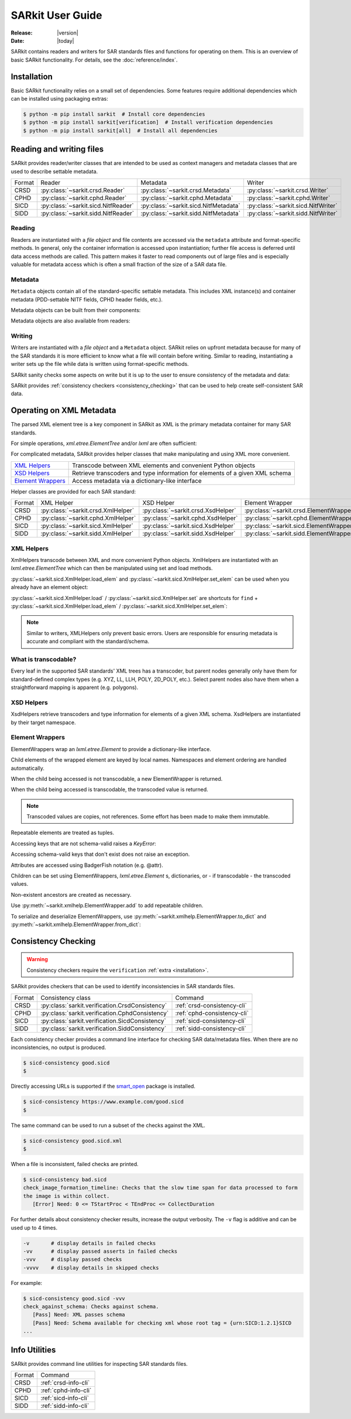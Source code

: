 .. _user_guide:

=================
SARkit User Guide
=================

:Release: |version|
:Date: |today|

SARkit contains readers and writers for SAR standards files and functions for operating on them.
This is an overview of basic SARkit functionality. For details, see the :doc:`reference/index`.

.. _installation:

Installation
============
Basic SARkit functionality relies on a small set of dependencies.
Some features require additional dependencies which can be installed using packaging extras:

.. code-block:: shell-session

   $ python -m pip install sarkit  # Install core dependencies
   $ python -m pip install sarkit[verification]  # Install verification dependencies
   $ python -m pip install sarkit[all]  # Install all dependencies


Reading and writing files
=========================
SARkit provides reader/writer classes that are intended to be used as context managers and metadata classes that are
used to describe settable metadata.

.. list-table::

   * - Format
     - Reader
     - Metadata
     - Writer
   * - CRSD
     - :py:class:`~sarkit.crsd.Reader`
     - :py:class:`~sarkit.crsd.Metadata`
     - :py:class:`~sarkit.crsd.Writer`
   * - CPHD
     - :py:class:`~sarkit.cphd.Reader`
     - :py:class:`~sarkit.cphd.Metadata`
     - :py:class:`~sarkit.cphd.Writer`
   * - SICD
     - :py:class:`~sarkit.sicd.NitfReader`
     - :py:class:`~sarkit.sicd.NitfMetadata`
     - :py:class:`~sarkit.sicd.NitfWriter`
   * - SIDD
     - :py:class:`~sarkit.sidd.NitfReader`
     - :py:class:`~sarkit.sidd.NitfMetadata`
     - :py:class:`~sarkit.sidd.NitfWriter`


Reading
-------

Readers are instantiated with a `file object` and file contents are accessed via the ``metadata`` attribute and
format-specific methods.
In general, only the container information is accessed upon instantiation; further file access is deferred until
data access methods are called.
This pattern makes it faster to read components out of large files and is especially valuable for metadata access which
is often a small fraction of the size of a SAR data file.

.. testsetup::

   import lxml.etree
   import numpy as np

   import sarkit.sicd as sksicd

   example_sicd = tmppath / "example.sicd"
   sec = {"security": {"clas": "U"}}
   parser = lxml.etree.XMLParser(remove_blank_text=True)
   example_sicd_xmltree = lxml.etree.parse("data/example-sicd-1.4.0.xml", parser)
   sicd_meta = sksicd.NitfMetadata(
       xmltree=example_sicd_xmltree,
       file_header_part={"ostaid": "nowhere", "ftitle": "SARkit example SICD FTITLE"} | sec,
       im_subheader_part={"isorce": "this sensor"} | sec,
       de_subheader_part=sec,
   )
   with open(example_sicd, "wb") as f, sksicd.NitfWriter(f, sicd_meta):
       pass  # don't currently care about the pixels

.. doctest::

   >>> with example_sicd.open("rb") as f, sksicd.NitfReader(f) as reader:
   ...     pixels = reader.read_image()
   ...     pixels.shape
   (5727, 2362)

   # Metadata, but not methods, can be safely accessed outside of the
   # context manager's context

   # Access specific NITF fields that are called out in the SAR standards
   >>> reader.metadata.file_header_part.ftitle
   'SARkit example SICD FTITLE'

   # XML metadata is returned as lxml.etree.ElementTree objects
   >>> (reader.metadata.xmltree.findtext(".//{*}FullImage/{*}NumRows"),
   ...  reader.metadata.xmltree.findtext(".//{*}FullImage/{*}NumCols"))
   ('5727', '2362')


Metadata
--------

``Metadata`` objects contain all of the standard-specific settable metadata.
This includes XML instance(s) and container metadata (PDD-settable NITF fields, CPHD header fields, etc.).

Metadata objects can be built from their components:

.. doctest::

   >>> new_metadata = sksicd.NitfMetadata(
   ...     xmltree=example_sicd_xmltree,
   ...     file_header_part={"ostaid": "my location", "security": {"clas": "U"}},
   ...     im_subheader_part={"isorce": "my sensor", "security": {"clas": "U"}},
   ...     de_subheader_part={"security": {"clas": "U"}},
   ... )

Metadata objects are also available from readers:

.. doctest::

   >>> read_metadata = reader.metadata


Writing
-------

Writers are instantiated with a `file object` and a ``Metadata`` object.
SARkit relies on upfront metadata because for many of the SAR standards it is more efficient to know what a file will
contain before writing.
Similar to reading, instantiating a writer sets up the file while data is written using format-specific methods.

.. doctest::

   >>> written_sicd = tmppath / "written.sicd"
   >>> with written_sicd.open("wb") as f, sksicd.NitfWriter(f, read_metadata) as writer:
   ...     writer.write_image(pixels)

   >>> with written_sicd.open("rb") as f:
   ...     f.read(9).decode()
   'NITF02.10'

SARkit sanity checks some aspects on write but it is up to the user to ensure consistency of the metadata and data:

.. doctest::

   >>> bad_sicd = tmppath / "bad.sicd"
   >>> with bad_sicd.open("wb") as f, sksicd.NitfWriter(f, read_metadata) as writer:
   ...     writer.write_image(pixels.view(np.uint8))
   Traceback (most recent call last):
   ValueError: Array dtype (uint8) does not match expected dtype (complex64) for PixelType=RE32F_IM32F

SARkit provides :ref:`consistency checkers <consistency_checking>` that can be used to help create self-consistent SAR
data.


Operating on XML Metadata
=========================
The parsed XML element tree is a key component in SARkit as XML is the primary metadata container for many SAR
standards.

For simple operations, `xml.etree.ElementTree` and/or `lxml` are often sufficient:

.. doctest::

   >>> example_sicd_xmltree.findtext(".//{*}ModeType")
   'SPOTLIGHT'

For complicated metadata, SARkit provides helper classes that make manipulating and using XML more convenient.

.. list-table::

   * - `XML Helpers`_
     - Transcode between XML elements and convenient Python objects
   * - `XSD Helpers`_
     - Retrieve transcoders and type information for elements of a given XML schema
   * - `Element Wrappers`_
     - Access metadata via a dictionary-like interface

Helper classes are provided for each SAR standard:

.. list-table::

   * - Format
     - XML Helper
     - XSD Helper
     - Element Wrapper
   * - CRSD
     - :py:class:`~sarkit.crsd.XmlHelper`
     - :py:class:`~sarkit.crsd.XsdHelper`
     - :py:class:`~sarkit.crsd.ElementWrapper`
   * - CPHD
     - :py:class:`~sarkit.cphd.XmlHelper`
     - :py:class:`~sarkit.cphd.XsdHelper`
     - :py:class:`~sarkit.cphd.ElementWrapper`
   * - SICD
     - :py:class:`~sarkit.sicd.XmlHelper`
     - :py:class:`~sarkit.sicd.XsdHelper`
     - :py:class:`~sarkit.sicd.ElementWrapper`
   * - SIDD
     - :py:class:`~sarkit.sidd.XmlHelper`
     - :py:class:`~sarkit.sidd.XsdHelper`
     - :py:class:`~sarkit.sidd.ElementWrapper`

XML Helpers
-----------

XmlHelpers transcode between XML and more convenient Python objects.
XmlHelpers are instantiated with an `lxml.etree.ElementTree` which can then be manipulated using set and load methods.

.. doctest::

   >>> import sarkit.sicd as sksicd
   >>> xmlhelp = sksicd.XmlHelper(example_sicd_xmltree)
   >>> xmlhelp.load(".//{*}ModeType")
   'SPOTLIGHT'

:py:class:`~sarkit.sicd.XmlHelper.load_elem` and :py:class:`~sarkit.sicd.XmlHelper.set_elem`
can be used when you already have an element object:

.. doctest::

   >>> tcoa_poly_elem = example_sicd_xmltree.find(".//{*}TimeCOAPoly")
   >>> xmlhelp.load_elem(tcoa_poly_elem)
   array([[1.2206226]])

   >>> xmlhelp.set_elem(tcoa_poly_elem, [[1.1, -2.2], [-3.3, 4.4]])
   >>> print(lxml.etree.tostring(tcoa_poly_elem, pretty_print=True, encoding="unicode").strip())
   <TimeCOAPoly xmlns="urn:SICD:1.4.0" order1="1" order2="1">
     <Coef exponent1="0" exponent2="0">1.1</Coef>
     <Coef exponent1="0" exponent2="1">-2.2</Coef>
     <Coef exponent1="1" exponent2="0">-3.3</Coef>
     <Coef exponent1="1" exponent2="1">4.4</Coef>
   </TimeCOAPoly>

:py:class:`~sarkit.sicd.XmlHelper.load` / :py:class:`~sarkit.sicd.XmlHelper.set` are
shortcuts for ``find`` + :py:class:`~sarkit.sicd.XmlHelper.load_elem` /
:py:class:`~sarkit.sicd.XmlHelper.set_elem`:

.. doctest::

   # find + set_elem/load_elem
   >>> elem = example_sicd_xmltree.find("{*}ImageData/{*}SCPPixel")
   >>> xmlhelp.set_elem(elem, [123, 456])
   >>> xmlhelp.load_elem(elem)
   array([123, 456])

   # equivalent methods using set/load
   >>> xmlhelp.set("{*}ImageData/{*}SCPPixel", [321, 654])
   >>> xmlhelp.load("{*}ImageData/{*}SCPPixel")
   array([321, 654])

.. note:: Similar to writers, XMLHelpers only prevent basic errors. Users are responsible for ensuring metadata is
   accurate and compliant with the standard/schema.


What is transcodable?
---------------------

Every leaf in the supported SAR standards' XML trees has a transcoder, but parent nodes generally only have them for
standard-defined complex types (e.g. XYZ, LL, LLH, POLY, 2D_POLY, etc.).
Select parent nodes also have them when a straightforward mapping is apparent (e.g. polygons).

.. doctest::

   # this leaf has a transcoder
   >>> xmlhelp.load("{*}CollectionInfo/{*}CollectorName")
   'SyntheticCollector'

   # this parent node does not have a transcoder
   >>> xmlhelp.load("{*}CollectionInfo")
   Traceback (most recent call last):
   LookupError: {urn:SICD:1.4.0}CollectionInfo is not transcodable


XSD Helpers
-----------

XsdHelpers retrieve transcoders and type information for elements of a given XML schema.
XsdHelpers are instantiated by their target namespace.

.. doctest::

   >>> xsdhelp = sksicd.XsdHelper("urn:SICD:1.4.0")

   # retrieve transcoder by type name
   >>> transcoder = xsdhelp.get_transcoder("{urn:SICD:1.4.0}PolygonType")

   # retrieve the type name and definition for an element
   >>> typename, typedef = xsdhelp.get_elem_typeinfo(example_sicd_xmltree.find("{*}GeoData/{*}ValidData"))
   >>> print(typename)
   {urn:SICD:1.4.0}PolygonType
   >>> import pprint
   >>> pprint.pprint(typedef)
   XsdTypeDef(attributes=['size'],
              children=[ChildDef(tag='{urn:SICD:1.4.0}Vertex',
                                 typename='<UNNAMED>-{urn:SICD:1.4.0}PolygonType/{urn:SICD:1.4.0}Vertex',
                                 repeat=True)],
              text_typename=None)


Element Wrappers
----------------

ElementWrappers wrap an `lxml.etree.Element` to provide a dictionary-like interface.

Child elements of the wrapped element are keyed by local names.
Namespaces and element ordering are handled automatically.

When the child being accessed is not transcodable, a new ElementWrapper is returned.

.. doctest::

   >>> wrappedsicd = sksicd.ElementWrapper(example_sicd_xmltree.getroot())
   >>> wrappedsicd["ImageCreation"]
   ElementWrapper({'Application': 'Valkyrie Systems Sage | sar_common_kit 1.12.7.0', 'DateTime': datetime.datetime(2024, 5, 29, 14, 14, 28, 527158, tzinfo=datetime.timezone.utc)})

When the child being accessed is transcodable, the transcoded value is returned.

.. doctest::

   >>> wrappedsicd["Grid"]["Row"]["UVectECF"]
   array([-6.32466683e-01, -1.87853957e-06, -7.74587565e-01])

.. note:: Transcoded values are copies, not references. Some effort has been made to make them immutable.

Repeatable elements are treated as tuples.

.. doctest::

   >>> for p in wrappedsicd["ImageFormation"]["Processing"]:
   ...    print(p["Type"])
   inscription
   Valkyrie Systems Sage | sar_common_kit 1.12.7.0 @ 2024-05-29T14:12:54.542381Z
   polar_deterministic_phase

Accessing keys that are not schema-valid raises a `KeyError`:

.. doctest::

   >>> wrappedsicd["NotValid"]
   Traceback (most recent call last):
   KeyError: 'NotValid'

Accessing schema-valid keys that don't exist does not raise an exception.

.. doctest::

   >>> wrappedsicd["RMA"]
   ElementWrapper({})

Attributes are accessed using BadgerFish notation (e.g. @attr).

.. doctest::

   >>> wrappedsicd["RadarCollection"]["Area"]["Plane"]["RefPt"]["@name"]
   'Null Island'

Children can be set using ElementWrappers, `lxml.etree.Element` s, dictionaries, or - if transcodable - the
transcoded values.

.. doctest::

   # set item using an ElementWrapper
   >>> wrapped_tx = wrappedsicd["Antenna"]["Tx"]
   >>> wrappedsicd["Antenna"]["Rcv"] = wrapped_tx

   # set item using an lxml.etree.Element
   >>> manual_elem = lxml.etree.Element("{urn:SICD:1.4.0}FreqZero")
   >>> manual_elem.text = "24.0"
   >>> wrappedsicd["Antenna"]["Rcv"]["FreqZero"] = manual_elem

   # set item using a dict
   >>> wrappedsicd["Antenna"]["Rcv"]["EB"] = {"DCXPoly": [0.0], "DCYPoly": [1.0, 2.0]}

   # set item using a transcoded value
   >>> wrappedsicd["Antenna"]["Rcv"]["XAxisPoly"] = np.arange(12).reshape((-1, 3))

Non-existent ancestors are created as necessary.

.. doctest::

   >>> del wrappedsicd["CollectionInfo"]
   >>> wrappedsicd.elem.find("{*}CollectionInfo") is None
   True
   >>> wrappedsicd["CollectionInfo"]["RadarMode"]["ModeType"] = "SPOTLIGHT"
   >>> lxml.etree.dump(wrappedsicd["CollectionInfo"].elem)
   <CollectionInfo xmlns="urn:SICD:1.4.0">
     <RadarMode>
       <ModeType>SPOTLIGHT</ModeType>
     </RadarMode>
   </CollectionInfo>

Use :py:meth:`~sarkit.xmlhelp.ElementWrapper.add` to add repeatable children.

.. doctest::

   >>> len(wrappedsicd["CollectionInfo"]["CountryCode"])
   0
   >>> for cc in ("AB", "CD", "EF"):
   ...     _ = wrappedsicd["CollectionInfo"].add("CountryCode", cc)
   >>> wrappedsicd["CollectionInfo"]["CountryCode"]
   ('AB', 'CD', 'EF')

To serialize and deserialize ElementWrappers, use :py:meth:`~sarkit.xmlhelp.ElementWrapper.to_dict` and
:py:meth:`~sarkit.xmlhelp.ElementWrapper.from_dict`:

.. doctest::

   >>> d = wrappedsicd["CollectionInfo"].to_dict()
   >>> print(d)
   {'RadarMode': {'ModeType': 'SPOTLIGHT'}, 'CountryCode': ('AB', 'CD', 'EF')}

   >>> wrappedsicd["CollectionInfo"].from_dict(d | {"CollectorName": "coll", "IlluminatorName": "illum"})
   >>> lxml.etree.dump(wrappedsicd["CollectionInfo"].elem)
   <CollectionInfo xmlns="urn:SICD:1.4.0">
     <CollectorName>coll</CollectorName>
     <IlluminatorName>illum</IlluminatorName>
     <RadarMode>
       <ModeType>SPOTLIGHT</ModeType>
     </RadarMode>
     <CountryCode>AB</CountryCode>
     <CountryCode>CD</CountryCode>
     <CountryCode>EF</CountryCode>
   </CollectionInfo>

.. _consistency_checking:

Consistency Checking
====================

.. warning:: Consistency checkers require the ``verification`` :ref:`extra <installation>`.

SARkit provides checkers that can be used to identify inconsistencies in SAR standards files.

.. list-table::

   * - Format
     - Consistency class
     - Command
   * - CRSD
     - :py:class:`sarkit.verification.CrsdConsistency`
     - :ref:`crsd-consistency-cli`
   * - CPHD
     - :py:class:`sarkit.verification.CphdConsistency`
     - :ref:`cphd-consistency-cli`
   * - SICD
     - :py:class:`sarkit.verification.SicdConsistency`
     - :ref:`sicd-consistency-cli`
   * - SIDD
     - :py:class:`sarkit.verification.SiddConsistency`
     - :ref:`sidd-consistency-cli`

Each consistency checker provides a command line interface for checking SAR data/metadata files.
When there are no inconsistencies, no output is produced.

.. code-block:: shell-session

   $ sicd-consistency good.sicd
   $

Directly accessing URLs is supported if the `smart_open <https://github.com/piskvorky/smart_open>`_ package is installed.

.. code-block:: shell-session

   $ sicd-consistency https://www.example.com/good.sicd
   $

The same command can be used to run a subset of the checks against the XML.

.. code-block:: shell-session

   $ sicd-consistency good.sicd.xml
   $

When a file is inconsistent, failed checks are printed.

.. code-block:: shell-session

   $ sicd-consistency bad.sicd
   check_image_formation_timeline: Checks that the slow time span for data processed to form
   the image is within collect.
      [Error] Need: 0 <= TStartProc < TEndProc <= CollectDuration

For further details about consistency checker results, increase the output verbosity.
The ``-v`` flag is additive and can be used up to 4 times.

.. code-block::

   -v       # display details in failed checks
   -vv      # display passed asserts in failed checks
   -vvv     # display passed checks
   -vvvv    # display details in skipped checks

For example:

.. code-block:: shell-session

   $ sicd-consistency good.sicd -vvv
   check_against_schema: Checks against schema.
      [Pass] Need: XML passes schema
      [Pass] Need: Schema available for checking xml whose root tag = {urn:SICD:1.2.1}SICD
   ...

Info Utilities
==============

SARkit provides command line utilities for inspecting SAR standards files.

.. list-table::

   * - Format
     - Command
   * - CRSD
     - :ref:`crsd-info-cli`
   * - CPHD
     - :ref:`cphd-info-cli`
   * - SICD
     - :ref:`sicd-info-cli`
   * - SIDD
     - :ref:`sidd-info-cli`
